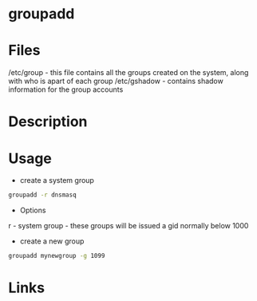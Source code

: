#+TAGS: user group add_group


* groupadd
* Files
/etc/group           - this file contains all the groups created on the system, along with who is apart of each group
/etc/gshadow         - contains shadow information for the group accounts

* Description
* Usage
- create a system group
#+BEGIN_SRC sh
groupadd -r dnsmasq
#+END_SRC
- Options
r - system group - these groups will be issued a gid normally below 1000

- create a new group
#+BEGIN_SRC sh
groupadd mynewgroup -g 1099
#+END_SRC

* Links
